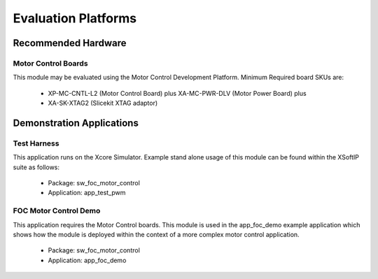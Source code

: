 ﻿
Evaluation Platforms
====================

.. _sec_hardware_platforms:

.. XcoreSimulator:

Recommended Hardware
--------------------

Motor Control Boards
++++++++++++++++++++

This module may be evaluated using the Motor Control Development Platform. 
Minimum Required board SKUs are:

   * XP-MC-CNTL-L2 (Motor Control Board) plus XA-MC-PWR-DLV (Motor Power Board) plus 
   * XA-SK-XTAG2 (Slicekit XTAG adaptor) 

Demonstration Applications
--------------------------

Test Harness
++++++++++++

This application runs on the Xcore Simulator. Example stand alone usage of this module can be found within the XSoftIP suite as follows:

   * Package: sw_foc_motor_control
   * Application: app_test_pwm

FOC Motor Control Demo
++++++++++++++++++++++

This application requires the Motor Control boards. This module is used in the app_foc_demo example application which shows how the module is deployed within the context of a more complex motor control application. 

   * Package: sw_foc_motor_control
   * Application: app_foc_demo 
